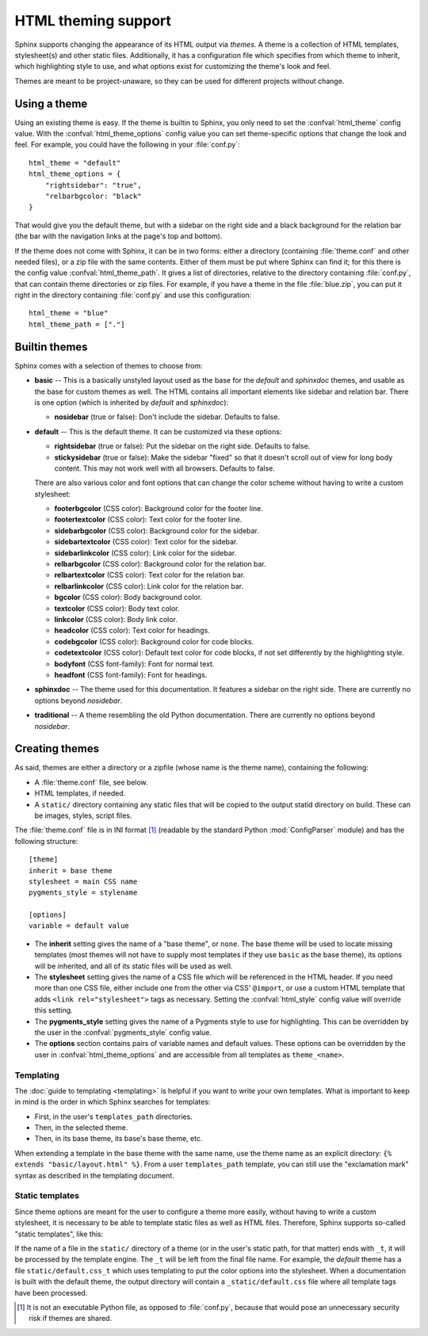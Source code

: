.. highlightlang:: python

HTML theming support
====================

.. versionadded:: 0.6

Sphinx supports changing the appearance of its HTML output via *themes*.  A
theme is a collection of HTML templates, stylesheet(s) and other static files.
Additionally, it has a configuration file which specifies from which theme to
inherit, which highlighting style to use, and what options exist for customizing
the theme's look and feel.

Themes are meant to be project-unaware, so they can be used for different
projects without change.


Using a theme
-------------

Using an existing theme is easy.  If the theme is builtin to Sphinx, you only
need to set the :confval:`html_theme` config value.  With the
:confval:`html_theme_options` config value you can set theme-specific options
that change the look and feel.  For example, you could have the following in
your :file:`conf.py`::

    html_theme = "default"
    html_theme_options = {
        "rightsidebar": "true",
        "relbarbgcolor: "black"
    }

That would give you the default theme, but with a sidebar on the right side and
a black background for the relation bar (the bar with the navigation links at
the page's top and bottom).

If the theme does not come with Sphinx, it can be in two forms: either a
directory (containing :file:`theme.conf` and other needed files), or a zip file
with the same contents.  Either of them must be put where Sphinx can find it;
for this there is the config value :confval:`html_theme_path`.  It gives a list
of directories, relative to the directory containing :file:`conf.py`, that can
contain theme directories or zip files.  For example, if you have a theme in the
file :file:`blue.zip`, you can put it right in the directory containing
:file:`conf.py` and use this configuration::

    html_theme = "blue"
    html_theme_path = ["."]


.. _builtin-themes:

Builtin themes
--------------

Sphinx comes with a selection of themes to choose from:

* **basic** -- This is a basically unstyled layout used as the base for the
  *default* and *sphinxdoc* themes, and usable as the base for custom themes as
  well.  The HTML contains all important elements like sidebar and relation bar.
  There is one option (which is inherited by *default* and *sphinxdoc*):

  - **nosidebar** (true or false): Don't include the sidebar.  Defaults to
    false.

* **default** -- This is the default theme.  It can be customized via these
  options:

  - **rightsidebar** (true or false): Put the sidebar on the right side.
    Defaults to false.

  - **stickysidebar** (true or false): Make the sidebar "fixed" so that it
    doesn't scroll out of view for long body content.  This may not work well
    with all browsers.  Defaults to false.

  There are also various color and font options that can change the color scheme
  without having to write a custom stylesheet:

  - **footerbgcolor** (CSS color): Background color for the footer line.
  - **footertextcolor** (CSS color): Text color for the footer line.
  - **sidebarbgcolor** (CSS color): Background color for the sidebar.
  - **sidebartextcolor** (CSS color): Text color for the sidebar.
  - **sidebarlinkcolor** (CSS color): Link color for the sidebar.
  - **relbarbgcolor** (CSS color): Background color for the relation bar.
  - **relbartextcolor** (CSS color): Text color for the relation bar.
  - **relbarlinkcolor** (CSS color): Link color for the relation bar.
  - **bgcolor** (CSS color): Body background color.
  - **textcolor** (CSS color): Body text color.
  - **linkcolor** (CSS color): Body link color.
  - **headcolor** (CSS color): Text color for headings.
  - **codebgcolor** (CSS color): Background color for code blocks.
  - **codetextcolor** (CSS color): Default text color for code blocks, if not
    set differently by the highlighting style.

  - **bodyfont** (CSS font-family): Font for normal text.
  - **headfont** (CSS font-family): Font for headings.

* **sphinxdoc** -- The theme used for this documentation.  It features a sidebar
  on the right side.  There are currently no options beyond *nosidebar*.

* **traditional** -- A theme resembling the old Python documentation.  There are
  currently no options beyond *nosidebar*.


Creating themes
---------------

As said, themes are either a directory or a zipfile (whose name is the theme
name), containing the following:

* A :file:`theme.conf` file, see below.
* HTML templates, if needed.
* A ``static/`` directory containing any static files that will be copied to the
  output statid directory on build.  These can be images, styles, script files.

The :file:`theme.conf` file is in INI format [1]_ (readable by the standard
Python :mod:`ConfigParser` module) and has the following structure::

    [theme]
    inherit = base theme
    stylesheet = main CSS name
    pygments_style = stylename

    [options]
    variable = default value

* The **inherit** setting gives the name of a "base theme", or ``none``.  The
  base theme will be used to locate missing templates (most themes will not have
  to supply most templates if they use ``basic`` as the base theme), its options
  will be inherited, and all of its static files will be used as well.

* The **stylesheet** setting gives the name of a CSS file which will be
  referenced in the HTML header.  If you need more than one CSS file, either
  include one from the other via CSS' ``@import``, or use a custom HTML template
  that adds ``<link rel="stylesheet">`` tags as necessary.  Setting the
  :confval:`html_style` config value will override this setting.

* The **pygments_style** setting gives the name of a Pygments style to use for
  highlighting.  This can be overridden by the user in the
  :confval:`pygments_style` config value.

* The **options** section contains pairs of variable names and default values.
  These options can be overridden by the user in :confval:`html_theme_options`
  and are accessible from all templates as ``theme_<name>``.


Templating
~~~~~~~~~~

The :doc:`guide to templating <templating>` is helpful if you want to write your
own templates.  What is important to keep in mind is the order in which Sphinx
searches for templates:

* First, in the user's ``templates_path`` directories.
* Then, in the selected theme.
* Then, in its base theme, its base's base theme, etc.

When extending a template in the base theme with the same name, use the theme
name as an explicit directory: ``{% extends "basic/layout.html" %}``.  From a
user ``templates_path`` template, you can still use the "exclamation mark"
syntax as described in the templating document.


Static templates
~~~~~~~~~~~~~~~~

Since theme options are meant for the user to configure a theme more easily,
without having to write a custom stylesheet, it is necessary to be able to
template static files as well as HTML files.  Therefore, Sphinx supports
so-called "static templates", like this:

If the name of a file in the ``static/`` directory of a theme (or in the user's
static path, for that matter) ends with ``_t``, it will be processed by the
template engine.  The ``_t`` will be left from the final file name.  For
example, the *default* theme has a file ``static/default.css_t`` which uses
templating to put the color options into the stylesheet.  When a documentation
is built with the default theme, the output directory will contain a
``_static/default.css`` file where all template tags have been processed.

  
.. [1] It is not an executable Python file, as opposed to :file:`conf.py`,
       because that would pose an unnecessary security risk if themes are
       shared.

